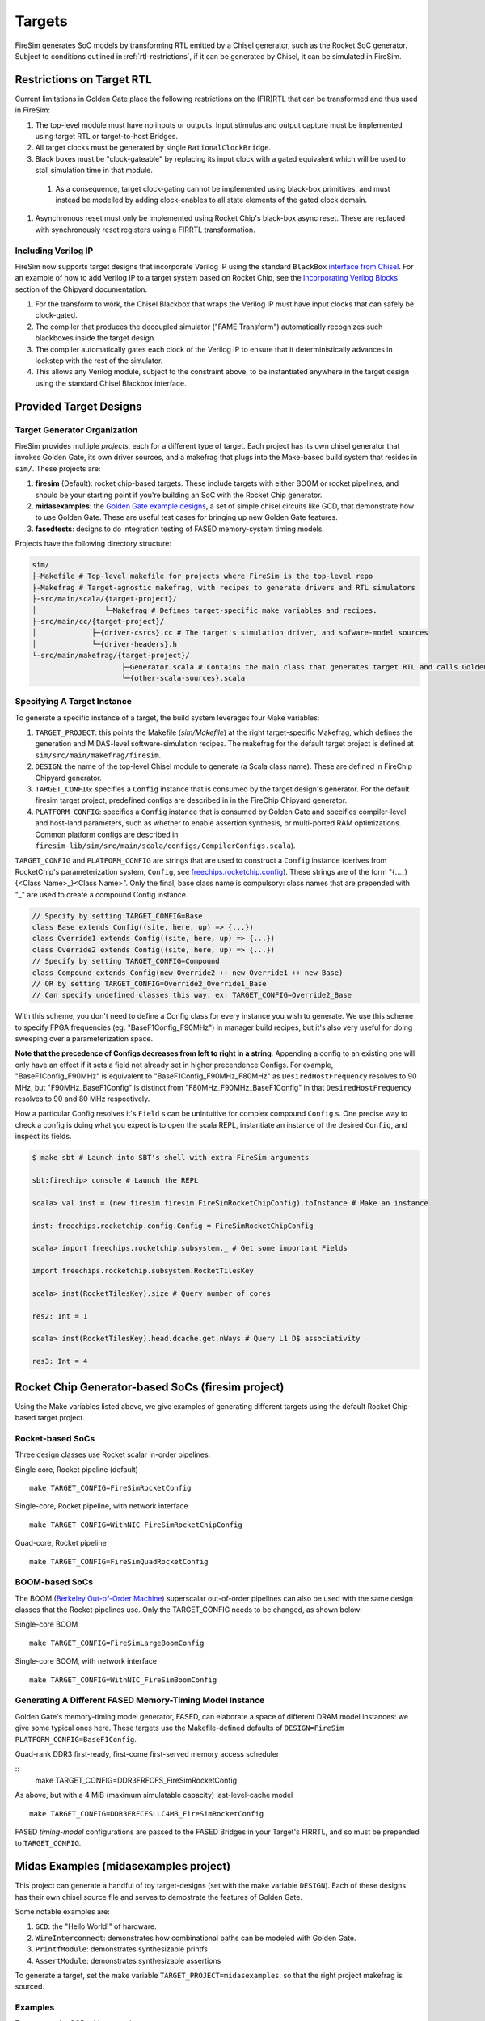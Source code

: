 Targets
=======

FireSim generates SoC models by transforming RTL emitted by a Chisel
generator, such as the Rocket SoC generator. Subject to
conditions outlined in :ref:`rtl-restrictions`, if it can be
generated by Chisel, it can be simulated in FireSim.

.. _rtl-restrictions:

Restrictions on Target RTL
--------------------------

Current limitations in Golden Gate place the following restrictions on the (FIR)RTL that can be
transformed and thus used in FireSim:

#. The top-level module must have no inputs or outputs. Input stimulus and output capture must be 
   implemented  using target RTL or target-to-host Bridges.
#. All target clocks must be generated by single ``RationalClockBridge``.
#. Black boxes must be "clock-gateable" by replacing its input clock with a gated equivalent which will be used
   to stall simulation time in that module.
  #. As a consequence, target clock-gating cannot be implemented using black-box primitives, and must instead be modelled by
     adding clock-enables to all state elements of the gated clock domain.
#. Asynchronous reset must only be implemented using Rocket Chip's black-box async reset. 
   These are replaced with synchronously reset registers using a FIRRTL transformation.

.. _verilog-ip:

--------------------
Including Verilog IP
--------------------

FireSim now supports target designs that incorporate Verilog IP using the standard ``BlackBox``
`interface from Chisel <https://github.com/freechipsproject/chisel3/wiki/Blackboxes>`_. For an
example of how to add Verilog IP to a target system based on Rocket Chip, see the `Incorporating
Verilog Blocks
<https://chipyard.readthedocs.io/en/latest/Customization/Incorporating-Verilog-Blocks.html>`_
section of the Chipyard documentation.

#. For the transform to work, the Chisel Blackbox that wraps the Verilog IP must have input clocks 
   that can safely be clock-gated.
#. The compiler that produces the decoupled simulator ("FAME Transform") automatically recognizes
   such blackboxes inside the target design.
#. The compiler automatically gates each clock of the Verilog IP to ensure that it deterministically
   advances in lockstep with the rest of the simulator.
#. This allows any Verilog module, subject to the constraint above, to be instantiated anywhere in the target
   design using the standard Chisel Blackbox interface.

.. _generating-different-targets:

Provided Target Designs
-----------------------

-----------------------------
Target Generator Organization
-----------------------------

FireSim provides multiple `projects`, each for a different type of target. Each
project has its own chisel generator that invokes Golden Gate, its own driver
sources, and a makefrag that plugs into the Make-based build system that
resides in ``sim/``.  These projects are:

1. **firesim** (Default): rocket chip-based targets. These include targets with
   either BOOM or rocket pipelines, and should be your starting point if you're
   building an SoC with the Rocket Chip generator.
2. **midasexamples**: the `Golden Gate example designs
   <https://github.com/ucb-bar/midas-examples>`_, a set of simple chisel
   circuits like GCD, that demonstrate how to use Golden Gate.  These are useful test
   cases for bringing up new Golden Gate features.
3. **fasedtests**: designs to do integration testing of FASED memory-system timing models.

Projects have the following directory structure:

.. code-block:: text

    sim/
    ├-Makefile # Top-level makefile for projects where FireSim is the top-level repo
    ├-Makefrag # Target-agnostic makefrag, with recipes to generate drivers and RTL simulators
    ├-src/main/scala/{target-project}/
    │                └─Makefrag # Defines target-specific make variables and recipes. 
    ├-src/main/cc/{target-project}/
    │             ├─{driver-csrcs}.cc # The target's simulation driver, and sofware-model sources
    │             └─{driver-headers}.h
    └-src/main/makefrag/{target-project}/
                         ├─Generator.scala # Contains the main class that generates target RTL and calls Golden Gate
                         └─{other-scala-sources}.scala

----------------------------
Specifying A Target Instance
----------------------------

To generate a specific instance of a target, the build system leverages four Make variables:

1. ``TARGET_PROJECT``: this points the Makefile (`sim/Makefile`) at the right
   target-specific Makefrag, which defines the generation and MIDAS-level
   software-simulation recipes.  The makefrag for the default target project is
   defined at ``sim/src/main/makefrag/firesim``.

2. ``DESIGN``: the name of the top-level Chisel module to generate (a Scala class name). These are defined
   in FireChip Chipyard generator.

3. ``TARGET_CONFIG``: specifies a ``Config`` instance that is consumed by the target design's
   generator. For the default firesim target project, predefined configs are described in
   in the FireChip Chipyard generator.

4. ``PLATFORM_CONFIG``: specifies a ``Config`` instance that is consumed by
   Golden Gate and specifies compiler-level and host-land
   parameters, such as whether to enable assertion synthesis, or multi-ported RAM optimizations.
   Common platform configs are described in ``firesim-lib/sim/src/main/scala/configs/CompilerConfigs.scala``).

``TARGET_CONFIG`` and ``PLATFORM_CONFIG`` are strings that are used to construct a
``Config`` instance (derives from RocketChip's parameterization system, ``Config``, see 
`freechips.rocketchip.config
<https://github.com/freechipsproject/rocket-chip/blob/master/src/main/scala/config/Config.scala>`_). These strings are of the form
"{..._}{<Class Name>\_}<Class Name>". Only the final, base class name is
compulsory: class names that are prepended with "_" are used to create a
compound Config instance.

.. code-block:: scala

    // Specify by setting TARGET_CONFIG=Base
    class Base extends Config((site, here, up) => {...})
    class Override1 extends Config((site, here, up) => {...})
    class Override2 extends Config((site, here, up) => {...})
    // Specify by setting TARGET_CONFIG=Compound
    class Compound extends Config(new Override2 ++ new Override1 ++ new Base)
    // OR by setting TARGET_CONFIG=Override2_Override1_Base
    // Can specify undefined classes this way. ex: TARGET_CONFIG=Override2_Base

With this scheme, you don't need to define a Config class for every instance you
wish to generate. We use this scheme to specify FPGA frequencies (eg.
"BaseF1Config_F90MHz") in manager build recipes, but it's also very useful for doing
sweeping over a parameterization space. 

**Note that the precedence of Configs decreases from left to right in a string**.  Appending a config to an existing one will only have an effect if it
sets a field not already set in higher precendence Configs. For example, "BaseF1Config_F90MHz" is equivalent to
"BaseF1Config_F90MHz_F80MHz" as ``DesiredHostFrequency`` resolves to 90 MHz,
but "F90MHz_BaseF1Config" is distinct from "F80MHz_F90MHz_BaseF1Config" in
that ``DesiredHostFrequency`` resolves to 90 and 80 MHz respectively.


How a particular Config resolves it's ``Field`` s can be unintuitive for complex
compound ``Config`` s.  One precise way to check a config is doing what you
expect is to open the scala REPL, instantiate an instance of the desired
``Config``, and inspect its fields.

.. code-block:: shell

    $ make sbt # Launch into SBT's shell with extra FireSim arguments

    sbt:firechip> console # Launch the REPL

    scala> val inst = (new firesim.firesim.FireSimRocketChipConfig).toInstance # Make an instance

    inst: freechips.rocketchip.config.Config = FireSimRocketChipConfig

    scala> import freechips.rocketchip.subsystem._ # Get some important Fields

    import freechips.rocketchip.subsystem.RocketTilesKey

    scala> inst(RocketTilesKey).size # Query number of cores

    res2: Int = 1

    scala> inst(RocketTilesKey).head.dcache.get.nWays # Query L1 D$ associativity

    res3: Int = 4


Rocket Chip Generator-based SoCs (firesim project)
--------------------------------------------------

Using the Make variables listed above, we give examples of generating different targets using 
the default Rocket Chip-based target project.

-----------------
Rocket-based SoCs
-----------------

Three design classes use Rocket scalar in-order pipelines.

Single core, Rocket pipeline (default)

::

    make TARGET_CONFIG=FireSimRocketConfig


Single-core, Rocket pipeline, with network interface

::

    make TARGET_CONFIG=WithNIC_FireSimRocketChipConfig


Quad-core, Rocket pipeline

::

    make TARGET_CONFIG=FireSimQuadRocketConfig


---------------
BOOM-based SoCs
---------------

The BOOM (`Berkeley Out-of-Order Machine <https://github.com/ucb-bar/riscv-boom>`_) superscalar out-of-order pipelines can also be used with the same design classes that the Rocket pipelines use. Only the TARGET_CONFIG needs to be changed, as shown below:

Single-core BOOM

::

    make TARGET_CONFIG=FireSimLargeBoomConfig

Single-core BOOM, with network interface

::

    make TARGET_CONFIG=WithNIC_FireSimBoomConfig


----------------------------------------------------------
Generating A Different FASED Memory-Timing Model Instance
----------------------------------------------------------

Golden Gate's memory-timing model generator, FASED, can elaborate a space of
different DRAM model instances: we give some typical ones here. These targets
use the Makefile-defined defaults of ``DESIGN=FireSim PLATFORM_CONFIG=BaseF1Config``.

Quad-rank DDR3 first-ready, first-come first-served memory access scheduler

::
    make TARGET_CONFIG=DDR3FRFCFS_FireSimRocketConfig


As above, but with a 4 MiB (maximum simulatable capacity) last-level-cache model

::

    make TARGET_CONFIG=DDR3FRFCFSLLC4MB_FireSimRocketConfig

FASED *timing-model* configurations are passed to the FASED Bridges
in your Target's FIRRTL, and so must be prepended to ``TARGET_CONFIG``.


Midas Examples (midasexamples project)
--------------------------------------------------
This project can generate a handful of toy target-designs (set with the make
variable ``DESIGN``). Each of these designs has their own chisel source file and serves to demostrate
the features of Golden Gate.

Some notable examples are:

#. ``GCD``: the "Hello World!" of hardware.
#. ``WireInterconnect``: demonstrates how combinational paths can be modeled with Golden Gate.
#. ``PrintfModule``: demonstrates synthesizable printfs
#. ``AssertModule``: demonstrates synthesizable assertions

To generate a target, set the make variable
``TARGET_PROJECT=midasexamples``. so that the right project makefrag is
sourced.

--------
Examples
--------

To generate the GCD midasexample:

::

    make DESIGN=GCD TARGET_PROJECT=midasexamples

FASED Tests (fasedtests project)
--------------------------------------------------
This project generates target designs capable of driving considerably more
bandwidth to an AXI4-memory slave than current FireSim targets. These are used to do
integration and stress testing of FASED instances.

--------
Examples
--------

Generate a synthesizable AXI4Fuzzer (based off of Rocket Chip's TL fuzzer), driving a
DDR3 FR-FCFS-based FASED instance.

::

    make TARGET_PROJECT=fasedtests DESIGN=AXI4Fuzzer TARGET_CONFIG=FRFCFSConfig

As above, now configured to drive 10 million transactions through the instance.

::

    make TARGET_PROJECT=fasedtests DESIGN=AXI4Fuzzer TARGET_CONFIG=NT10e7_FRFCFSConfig

